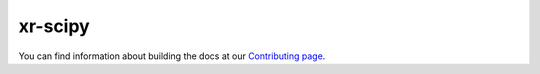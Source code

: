 xr-scipy
--------

You can find information about building the docs at our `Contributing page <http://xarray.pydata.org/en/latest/contributing.html#contributing-to-the-documentation>`_.
